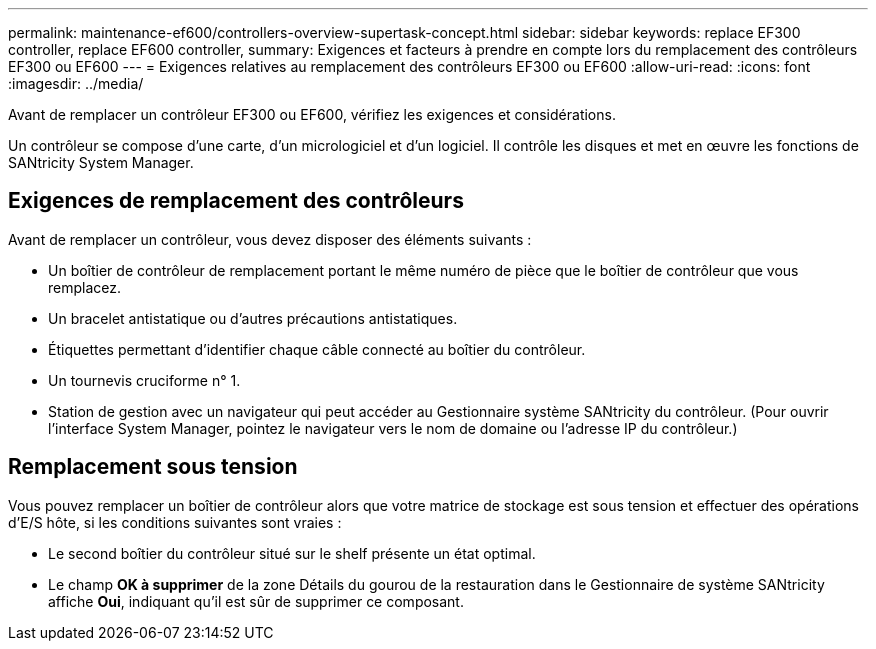 ---
permalink: maintenance-ef600/controllers-overview-supertask-concept.html 
sidebar: sidebar 
keywords: replace EF300 controller, replace EF600 controller, 
summary: Exigences et facteurs à prendre en compte lors du remplacement des contrôleurs EF300 ou EF600 
---
= Exigences relatives au remplacement des contrôleurs EF300 ou EF600
:allow-uri-read: 
:icons: font
:imagesdir: ../media/


[role="lead"]
Avant de remplacer un contrôleur EF300 ou EF600, vérifiez les exigences et considérations.

Un contrôleur se compose d'une carte, d'un micrologiciel et d'un logiciel. Il contrôle les disques et met en œuvre les fonctions de SANtricity System Manager.



== Exigences de remplacement des contrôleurs

Avant de remplacer un contrôleur, vous devez disposer des éléments suivants :

* Un boîtier de contrôleur de remplacement portant le même numéro de pièce que le boîtier de contrôleur que vous remplacez.
* Un bracelet antistatique ou d'autres précautions antistatiques.
* Étiquettes permettant d'identifier chaque câble connecté au boîtier du contrôleur.
* Un tournevis cruciforme n° 1.
* Station de gestion avec un navigateur qui peut accéder au Gestionnaire système SANtricity du contrôleur. (Pour ouvrir l'interface System Manager, pointez le navigateur vers le nom de domaine ou l'adresse IP du contrôleur.)




== Remplacement sous tension

Vous pouvez remplacer un boîtier de contrôleur alors que votre matrice de stockage est sous tension et effectuer des opérations d'E/S hôte, si les conditions suivantes sont vraies :

* Le second boîtier du contrôleur situé sur le shelf présente un état optimal.
* Le champ *OK à supprimer* de la zone Détails du gourou de la restauration dans le Gestionnaire de système SANtricity affiche *Oui*, indiquant qu'il est sûr de supprimer ce composant.


